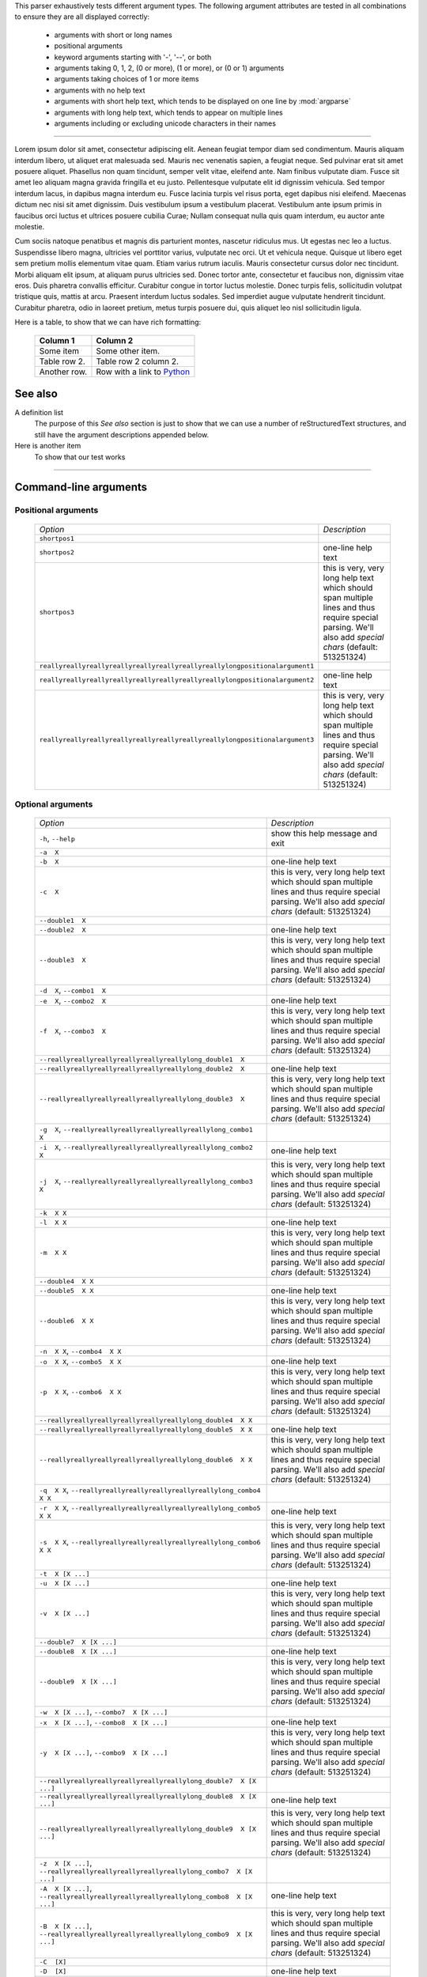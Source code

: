This parser exhaustively tests different argument types. The following
argument attributes are tested in all combinations to ensure they are 
all displayed correctly:

  - arguments with short or long names
  - positional arguments
  - keyword arguments starting with '-', '--', or both
  - arguments taking 0, 1, 2, (0 or more), (1 or more), or (0 or 1) arguments
  - arguments taking choices of 1 or more items
  - arguments with no help text
  - arguments with short help text, which tends to be displayed on one line
    by :mod:`argparse`
  - arguments with long help text, which tends to appear on multiple lines
  - arguments including or excluding unicode characters in their names

--------------

Lorem ipsum dolor sit amet, consectetur adipiscing elit. Aenean feugiat
tempor diam sed condimentum. Mauris aliquam interdum libero, ut aliquet
erat malesuada sed. Mauris nec venenatis sapien, a feugiat neque. Sed
pulvinar erat sit amet posuere aliquet. Phasellus non quam tincidunt,
semper velit vitae, eleifend ante. Nam finibus vulputate diam. Fusce sit
amet leo aliquam magna gravida fringilla et eu justo. Pellentesque vulputate
elit id dignissim vehicula. Sed tempor interdum lacus, in dapibus magna
interdum eu. Fusce lacinia turpis vel risus porta, eget dapibus nisi
eleifend. Maecenas dictum nec nisi sit amet dignissim. Duis vestibulum
ipsum a vestibulum placerat. Vestibulum ante ipsum primis in faucibus orci
luctus et ultrices posuere cubilia Curae; Nullam consequat nulla quis quam
interdum, eu auctor ante molestie.

Cum sociis natoque penatibus et magnis dis parturient montes, nascetur
ridiculus mus. Ut egestas nec leo a luctus. Suspendisse libero magna,
ultricies vel porttitor varius, vulputate nec orci. Ut et vehicula neque.
Quisque ut libero eget sem pretium mollis elementum vitae quam. Etiam varius
rutrum iaculis. Mauris consectetur cursus dolor nec tincidunt. Morbi aliquam
elit ipsum, at aliquam purus ultricies sed. Donec tortor ante, consectetur
et faucibus non, dignissim vitae eros. Duis pharetra convallis efficitur.
Curabitur congue in tortor luctus molestie. Donec turpis felis, sollicitudin
volutpat tristique quis, mattis at arcu. Praesent interdum luctus sodales.
Sed imperdiet augue vulputate hendrerit tincidunt. Curabitur pharetra, odio
in laoreet pretium, metus turpis posuere dui, quis aliquet leo nisl
sollicitudin ligula.

Here is a table, to show that we can have rich formatting:

    =============  ======================================================
    **Column 1**   **Column 2**
    -------------  ------------------------------------------------------
     Some item     Some other item.

     Table row 2.  Table row 2 column 2.

     Another row.  Row with a link to `Python <https://www.python.org>`_
    =============  ======================================================
 

See also
--------
A definition list
    The purpose of this `See also` section is just to show that we can use
    a number of reStructuredText structures, and still have the argument
    descriptions appended below.

Here is another item
    To show that our test works


------------


Command-line arguments
----------------------

Positional arguments
~~~~~~~~~~~~~~~~~~~~

    ============================================================================ ===========================================================================================================================================================
    *Option*                                                                     *Description*
    ---------------------------------------------------------------------------- -----------------------------------------------------------------------------------------------------------------------------------------------------------
    ``shortpos1``                                                                
    ``shortpos2``                                                                one-line help text
    ``shortpos3``                                                                this is very, very long help text which should span multiple lines and thus require special parsing. We'll also add `special` *chars* (default: 513251324)
    ``reallyreallyreallyreallyreallyreallyreallyreallylongpositionalargument1``  
    ``reallyreallyreallyreallyreallyreallyreallyreallylongpositionalargument2``   one-line help text
    ``reallyreallyreallyreallyreallyreallyreallyreallylongpositionalargument3``   this is very, very long help text which should span multiple lines and thus require special parsing. We'll also add `special` *chars* (default: 513251324)
    ============================================================================ ===========================================================================================================================================================


Optional arguments
~~~~~~~~~~~~~~~~~~

    =========================================================================================================== ===========================================================================================================================================================
    *Option*                                                                                                    *Description*
    ----------------------------------------------------------------------------------------------------------- -----------------------------------------------------------------------------------------------------------------------------------------------------------
    ``-h``, ``--help``                                                                                          show this help message and exit
    ``-a  X``                                                                                                   
    ``-b  X``                                                                                                   one-line help text
    ``-c  X``                                                                                                   this is very, very long help text which should span multiple lines and thus require special parsing. We'll also add `special` *chars* (default: 513251324)
    ``--double1  X``                                                                                            
    ``--double2  X``                                                                                            one-line help text
    ``--double3  X``                                                                                            this is very, very long help text which should span multiple lines and thus require special parsing. We'll also add `special` *chars* (default: 513251324)
    ``-d  X``, ``--combo1  X``                                                                                  
    ``-e  X``, ``--combo2  X``                                                                                  one-line help text
    ``-f  X``, ``--combo3  X``                                                                                  this is very, very long help text which should span multiple lines and thus require special parsing. We'll also add `special` *chars* (default: 513251324)
    ``--reallyreallyreallyreallyreallyreallylong_double1  X``                                                   
    ``--reallyreallyreallyreallyreallyreallylong_double2  X``                                                    one-line help text
    ``--reallyreallyreallyreallyreallyreallylong_double3  X``                                                    this is very, very long help text which should span multiple lines and thus require special parsing. We'll also add `special` *chars* (default: 513251324)
    ``-g  X``, ``--reallyreallyreallyreallyreallyreallylong_combo1  X``                                         
    ``-i  X``, ``--reallyreallyreallyreallyreallyreallylong_combo2  X``                                          one-line help text
    ``-j  X``, ``--reallyreallyreallyreallyreallyreallylong_combo3  X``                                          this is very, very long help text which should span multiple lines and thus require special parsing. We'll also add `special` *chars* (default: 513251324)
    ``-k  X X``                                                                                                 
    ``-l  X X``                                                                                                 one-line help text
    ``-m  X X``                                                                                                 this is very, very long help text which should span multiple lines and thus require special parsing. We'll also add `special` *chars* (default: 513251324)
    ``--double4  X X``                                                                                          
    ``--double5  X X``                                                                                          one-line help text
    ``--double6  X X``                                                                                          this is very, very long help text which should span multiple lines and thus require special parsing. We'll also add `special` *chars* (default: 513251324)
    ``-n  X X``, ``--combo4  X X``                                                                              
    ``-o  X X``, ``--combo5  X X``                                                                              one-line help text
    ``-p  X X``, ``--combo6  X X``                                                                              this is very, very long help text which should span multiple lines and thus require special parsing. We'll also add `special` *chars* (default: 513251324)
    ``--reallyreallyreallyreallyreallyreallylong_double4  X X``                                                 
    ``--reallyreallyreallyreallyreallyreallylong_double5  X X``                                                  one-line help text
    ``--reallyreallyreallyreallyreallyreallylong_double6  X X``                                                  this is very, very long help text which should span multiple lines and thus require special parsing. We'll also add `special` *chars* (default: 513251324)
    ``-q  X X``, ``--reallyreallyreallyreallyreallyreallylong_combo4  X X``                                     
    ``-r  X X``, ``--reallyreallyreallyreallyreallyreallylong_combo5  X X``                                      one-line help text
    ``-s  X X``, ``--reallyreallyreallyreallyreallyreallylong_combo6  X X``                                      this is very, very long help text which should span multiple lines and thus require special parsing. We'll also add `special` *chars* (default: 513251324)
    ``-t  X [X ...]``                                                                                           
    ``-u  X [X ...]``                                                                                           one-line help text
    ``-v  X [X ...]``                                                                                           this is very, very long help text which should span multiple lines and thus require special parsing. We'll also add `special` *chars* (default: 513251324)
    ``--double7  X [X ...]``                                                                                    
    ``--double8  X [X ...]``                                                                                    one-line help text
    ``--double9  X [X ...]``                                                                                    this is very, very long help text which should span multiple lines and thus require special parsing. We'll also add `special` *chars* (default: 513251324)
    ``-w  X [X ...]``, ``--combo7  X [X ...]``                                                                  
    ``-x  X [X ...]``, ``--combo8  X [X ...]``                                                                   one-line help text
    ``-y  X [X ...]``, ``--combo9  X [X ...]``                                                                   this is very, very long help text which should span multiple lines and thus require special parsing. We'll also add `special` *chars* (default: 513251324)
    ``--reallyreallyreallyreallyreallyreallylong_double7  X [X ...]``                                           
    ``--reallyreallyreallyreallyreallyreallylong_double8  X [X ...]``                                            one-line help text
    ``--reallyreallyreallyreallyreallyreallylong_double9  X [X ...]``                                            this is very, very long help text which should span multiple lines and thus require special parsing. We'll also add `special` *chars* (default: 513251324)
    ``-z  X [X ...]``, ``--reallyreallyreallyreallyreallyreallylong_combo7  X [X ...]``                         
    ``-A  X [X ...]``, ``--reallyreallyreallyreallyreallyreallylong_combo8  X [X ...]``                          one-line help text
    ``-B  X [X ...]``, ``--reallyreallyreallyreallyreallyreallylong_combo9  X [X ...]``                          this is very, very long help text which should span multiple lines and thus require special parsing. We'll also add `special` *chars* (default: 513251324)
    ``-C  [X]``                                                                                                 
    ``-D  [X]``                                                                                                 one-line help text
    ``-E  [X]``                                                                                                 this is very, very long help text which should span multiple lines and thus require special parsing. We'll also add `special` *chars* (default: 513251324)
    ``--double10  [X]``                                                                                         
    ``--double11  [X]``                                                                                         one-line help text
    ``--double12  [X]``                                                                                         this is very, very long help text which should span multiple lines and thus require special parsing. We'll also add `special` *chars* (default: 513251324)
    ``-F  [X]``, ``--combo10  [X]``                                                                             
    ``-G  [X]``, ``--combo11  [X]``                                                                              one-line help text
    ``-H  [X]``, ``--combo12  [X]``                                                                              this is very, very long help text which should span multiple lines and thus require special parsing. We'll also add `special` *chars* (default: 513251324)
    ``--reallyreallyreallyreallyreallyreallylong_double10  [X]``                                                
    ``--reallyreallyreallyreallyreallyreallylong_double11  [X]``                                                 one-line help text
    ``--reallyreallyreallyreallyreallyreallylong_double12  [X]``                                                 this is very, very long help text which should span multiple lines and thus require special parsing. We'll also add `special` *chars* (default: 513251324)
    ``-I  [X]``, ``--reallyreallyreallyreallyreallyreallylong_combo10  [X]``                                    
    ``-J  [X]``, ``--reallyreallyreallyreallyreallyreallylong_combo11  [X]``                                     one-line help text
    ``-K  [X]``, ``--reallyreallyreallyreallyreallyreallylong_combo12  [X]``                                     this is very, very long help text which should span multiple lines and thus require special parsing. We'll also add `special` *chars* (default: 513251324)
    ``-L  [X [X ...]]``                                                                                         
    ``-M  [X [X ...]]``                                                                                         one-line help text
    ``-N  [X [X ...]]``                                                                                         this is very, very long help text which should span multiple lines and thus require special parsing. We'll also add `special` *chars* (default: 513251324)
    ``--double13  [X [X ...]]``                                                                                 
    ``--double14  [X [X ...]]``                                                                                  one-line help text
    ``--double15  [X [X ...]]``                                                                                  this is very, very long help text which should span multiple lines and thus require special parsing. We'll also add `special` *chars* (default: 513251324)
    ``-O  [X [X ...]]``, ``--combo13  [X [X ...]]``                                                             
    ``-P  [X [X ...]]``, ``--combo14  [X [X ...]]``                                                              one-line help text
    ``-Q  [X [X ...]]``, ``--combo15  [X [X ...]]``                                                              this is very, very long help text which should span multiple lines and thus require special parsing. We'll also add `special` *chars* (default: 513251324)
    ``--reallyreallyreallyreallyreallyreallylong_double13  [X [X ...]]``                                        
    ``--reallyreallyreallyreallyreallyreallylong_double14  [X [X ...]]``                                         one-line help text
    ``--reallyreallyreallyreallyreallyreallylong_double15  [X [X ...]]``                                         this is very, very long help text which should span multiple lines and thus require special parsing. We'll also add `special` *chars* (default: 513251324)
    ``-R  [X [X ...]]``, ``--reallyreallyreallyreallyreallyreallylong_combo13  [X [X ...]]``                    
    ``-S  [X [X ...]]``, ``--reallyreallyreallyreallyreallyreallylong_combo14  [X [X ...]]``                     one-line help text
    ``-T  [X [X ...]]``, ``--reallyreallyreallyreallyreallyreallylong_combo15  [X [X ...]]``                     this is very, very long help text which should span multiple lines and thus require special parsing. We'll also add `special` *chars* (default: 513251324)
    ``-U  {one_choice}``                                                                                        
    ``-V  {one_choice}``                                                                                        one-line help text
    ``-W  {one_choice}``                                                                                        this is very, very long help text which should span multiple lines and thus require special parsing. We'll also add `special` *chars* (default: 513251324)
    ``--double16  {one_choice}``                                                                                
    ``--double17  {one_choice}``                                                                                 one-line help text
    ``--double18  {one_choice}``                                                                                 this is very, very long help text which should span multiple lines and thus require special parsing. We'll also add `special` *chars* (default: 513251324)
    ``-X  {one_choice}``, ``--combo16  {one_choice}``                                                           
    ``-Y  {one_choice}``, ``--combo17  {one_choice}``                                                            one-line help text
    ``-Z  {one_choice}``, ``--combo18  {one_choice}``                                                            this is very, very long help text which should span multiple lines and thus require special parsing. We'll also add `special` *chars* (default: 513251324)
    ``--reallyreallyreallyreallyreallyreallylong_double16  {one_choice}``                                       
    ``--reallyreallyreallyreallyreallyreallylong_double17  {one_choice}``                                        one-line help text
    ``--reallyreallyreallyreallyreallyreallylong_double18  {one_choice}``                                        this is very, very long help text which should span multiple lines and thus require special parsing. We'll also add `special` *chars* (default: 513251324)
    ``-1  {one_choice}``, ``--reallyreallyreallyreallyreallyreallylong_combo16  {one_choice}``                  
    ``-2  {one_choice}``, ``--reallyreallyreallyreallyreallyreallylong_combo17  {one_choice}``                   one-line help text
    ``-3  {one_choice}``, ``--reallyreallyreallyreallyreallyreallylong_combo18  {one_choice}``                   this is very, very long help text which should span multiple lines and thus require special parsing. We'll also add `special` *chars* (default: 513251324)
    ``-4  {one,two,three,four}``                                                                                
    ``-5  {one,two,three,four}``                                                                                 one-line help text
    ``-6  {one,two,three,four}``                                                                                 this is very, very long help text which should span multiple lines and thus require special parsing. We'll also add `special` *chars* (default: 513251324)
    ``--double19  {one,two,three,four}``                                                                        
    ``--double20  {one,two,three,four}``                                                                         one-line help text
    ``--double21  {one,two,three,four}``                                                                         this is very, very long help text which should span multiple lines and thus require special parsing. We'll also add `special` *chars* (default: 513251324)
    ``-7  {one,two,three,four}``, ``--combo19  {one,two,three,four}``                                           
    ``-8  {one,two,three,four}``, ``--combo20  {one,two,three,four}``                                            one-line help text
    ``-9  {one,two,three,four}``, ``--combo21  {one,two,three,four}``                                            this is very, very long help text which should span multiple lines and thus require special parsing. We'll also add `special` *chars* (default: 513251324)
    ``--reallyreallyreallyreallyreallyreallylong_double19  {one,two,three,four}``                               
    ``--reallyreallyreallyreallyreallyreallylong_double20  {one,two,three,four}``                                one-line help text
    ``--reallyreallyreallyreallyreallyreallylong_double21  {one,two,three,four}``                                this is very, very long help text which should span multiple lines and thus require special parsing. We'll also add `special` *chars* (default: 513251324)
    ``-Â  {one,two,three,four}``, ``--reallyreallyreallyreallyreallyreallylong_combo19  {one,two,three,four}``  
    ``-Ã  {one,two,three,four}``, ``--reallyreallyreallyreallyreallyreallylong_combo20  {one,two,three,four}``   one-line help text
    ``-Ä  {one,two,three,four}``, ``--reallyreallyreallyreallyreallyreallylong_combo21  {one,two,three,four}``   this is very, very long help text which should span multiple lines and thus require special parsing. We'll also add `special` *chars* (default: 513251324)
    =========================================================================================================== ===========================================================================================================================================================


------------


Script contents
---------------
